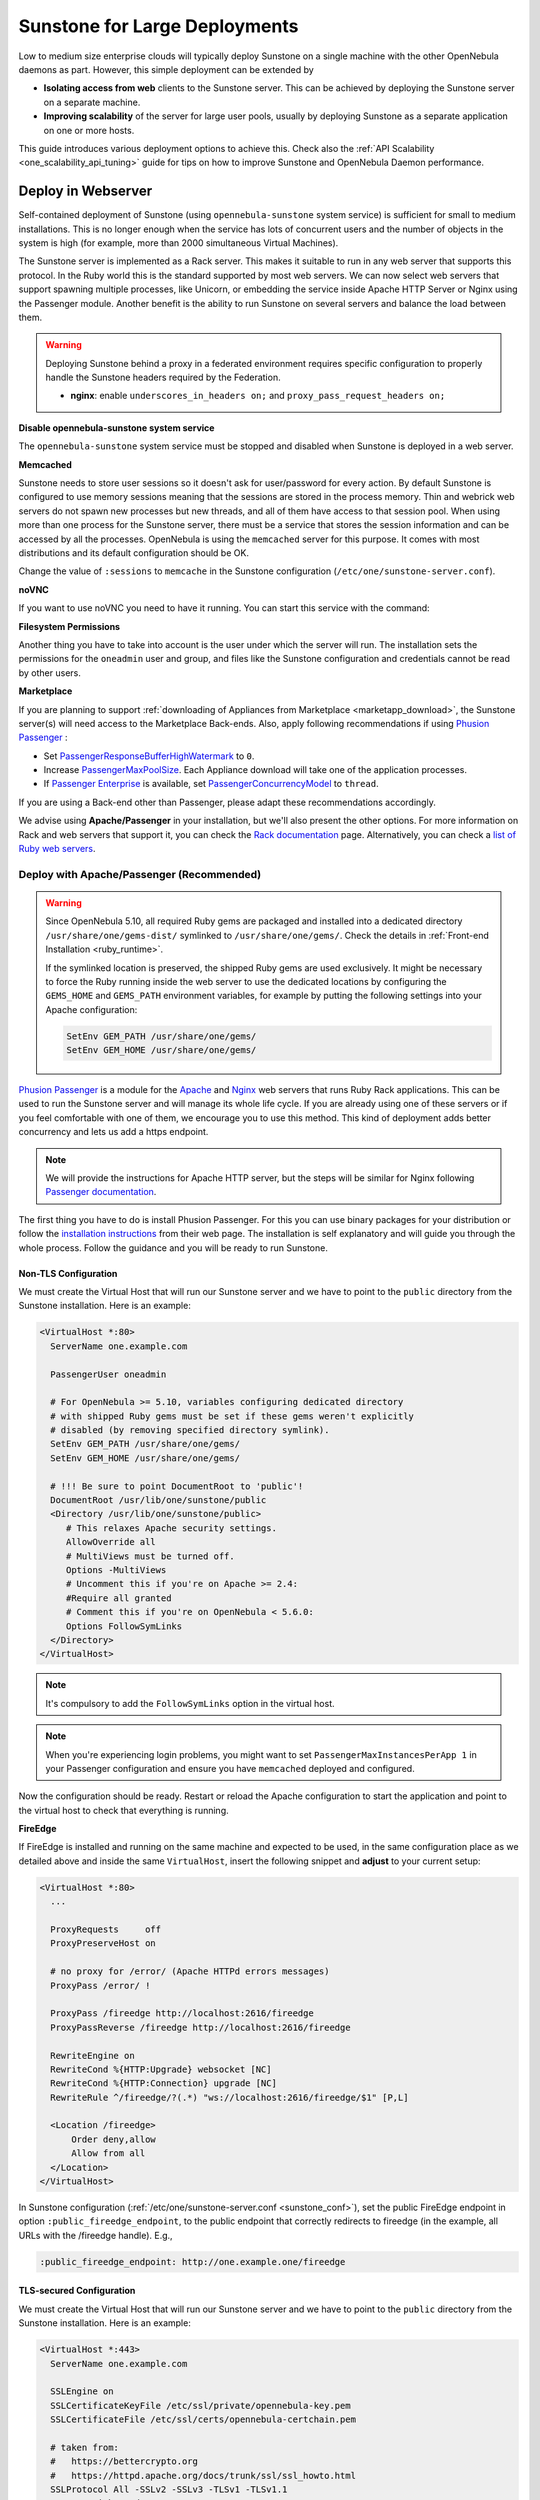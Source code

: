 .. _suns_advance:

==============================
Sunstone for Large Deployments
==============================

Low to medium size enterprise clouds will typically deploy Sunstone on a single machine with the other OpenNebula daemons as part. However, this simple deployment can be extended by

-  **Isolating access from web** clients to the Sunstone server. This can be achieved by deploying the Sunstone server on a separate machine.
-  **Improving scalability** of the server for large user pools, usually by deploying Sunstone as a separate application on one or more hosts.

This guide introduces various deployment options to achieve this. Check also the :ref:`API Scalability <one_scalability_api_tuning>` guide for tips on how to improve Sunstone and OpenNebula Daemon performance.

.. _sunstone_large_web:

Deploy in Webserver
===================

Self-contained deployment of Sunstone (using ``opennebula-sunstone`` system service) is sufficient for small to medium installations. This is no longer enough when the service has lots of concurrent users and the number of objects in the system is high (for example, more than 2000 simultaneous Virtual Machines).

The Sunstone server is implemented as a Rack server. This makes it suitable to run in any web server that supports this protocol. In the Ruby world this is the standard supported by most web servers. We can now select web servers that support spawning multiple processes, like Unicorn, or embedding the service inside Apache HTTP Server or Nginx using the Passenger module. Another benefit is the ability to run Sunstone on several servers and balance the load between them.

.. _suns_advance_federated:

.. warning:: Deploying Sunstone behind a proxy in a federated environment requires specific configuration to properly handle the Sunstone headers required by the Federation.

  - **nginx**: enable ``underscores_in_headers on;`` and ``proxy_pass_request_headers on;``

**Disable opennebula-sunstone system service**

The ``opennebula-sunstone`` system service must be stopped and disabled when
Sunstone is deployed in a web server.

.. prompt:: bash # auto

    # systemctl stop opennebula-sunstone
    # systemctl disable opennebula-sunstone

**Memcached**

Sunstone needs to store user sessions so it doesn't ask for user/password for every action. By default Sunstone is configured to use memory sessions meaning that the sessions are stored in the process memory. Thin and webrick web servers do not spawn new processes but new threads, and all of them have access to that session pool. When using more than one process for the Sunstone server, there must be a service that stores the session information and can be accessed by all the processes. OpenNebula is using the ``memcached`` server for this purpose. It comes with most distributions and its default configuration should be OK.

Change the value of ``:sessions`` to ``memcache`` in the Sunstone configuration (``/etc/one/sunstone-server.conf``).

**noVNC**

If you want to use noVNC you need to have it running. You can start this service with the command:

.. prompt:: bash # auto

    # systemctl enable opennebula-novnc
    # systemctl start  opennebula-novnc

.. _sunstone_fs_permissions:

**Filesystem Permissions**

Another thing you have to take into account is the user under which the server will run. The installation sets the permissions for the ``oneadmin`` user and group, and files like the Sunstone configuration and credentials cannot be read by other users.

.. prompt:: bash # auto

    # chmod a+x /var
    # chmod a+x /var/lib
    # chmod a+x /var/lib/one
    # chmod a+x /var/lib/one/.one
    # chmod a+x /var/lib/one/sunstone

.. _suns_advance_marketplace:

**Marketplace**

If you are planning to support :ref:`downloading of Appliances from Marketplace <marketapp_download>`, the Sunstone server(s) will need access to the Marketplace Back-ends. Also, apply following recommendations if using `Phusion Passenger <https://www.phusionpassenger.com/>`__ :

* Set `PassengerResponseBufferHighWatermark <https://www.phusionpassenger.com/library/config/apache/reference/#passengerresponsebufferhighwatermark>`__ to ``0``.
* Increase `PassengerMaxPoolSize <https://www.phusionpassenger.com/library/config/apache/reference/#passengermaxpoolsize>`__. Each Appliance download will take one of the application processes.
* If `Passenger Enterprise <https://www.phusionpassenger.com/enterprise>`__ is available, set `PassengerConcurrencyModel <https://www.phusionpassenger.com/library/config/apache/reference/#passengerconcurrencymodel>`__ to ``thread``.

If you are using a Back-end other than Passenger, please adapt these recommendations accordingly.

We advise using **Apache/Passenger** in your installation, but we'll also present the other options. For more information on Rack and web servers that support it, you can check the `Rack documentation <https://www.rubydoc.info/github/rack/rack/>`__ page. Alternatively, you can check a `list of Ruby web servers <https://www.ruby-toolbox.com/categories/web_servers>`__.

.. _suns_advance_web_proxy:

Deploy with Apache/Passenger (Recommended)
------------------------------------------

.. warning::

    Since OpenNebula 5.10, all required Ruby gems are packaged and installed into a dedicated directory ``/usr/share/one/gems-dist/`` symlinked to ``/usr/share/one/gems/``. Check the details in :ref:`Front-end Installation <ruby_runtime>`.

    If the symlinked location is preserved, the shipped Ruby gems are used exclusively. It might be necessary to force the Ruby running inside the web server to use the dedicated locations by configuring the ``GEMS_HOME`` and ``GEMS_PATH`` environment variables, for example by putting the following settings into your Apache configuration:

    .. code-block:: apache

        SetEnv GEM_PATH /usr/share/one/gems/
        SetEnv GEM_HOME /usr/share/one/gems/

`Phusion Passenger <https://www.phusionpassenger.com/>`__ is a module for the `Apache <http://httpd.apache.org/>`__ and `Nginx <http://nginx.org/en/>`__ web servers that runs Ruby Rack applications. This can be used to run the Sunstone server and will manage its whole life cycle. If you are already using one of these servers or if you feel comfortable with one of them, we encourage you to use this method. This kind of deployment adds better concurrency and lets us add a https endpoint.

.. note::

    We will provide the instructions for Apache HTTP server, but the steps will be similar for Nginx following `Passenger documentation <https://www.phusionpassenger.com/support#documentation>`__.

The first thing you have to do is install Phusion Passenger. For this you can use binary packages for your distribution or follow the `installation instructions <https://www.phusionpassenger.com/download/#open_source>`__ from their web page. The installation is self explanatory and will guide you through the whole process. Follow the guidance and you will be ready to run Sunstone.

.. _suns_advance_apache_proxy:

Non-TLS Configuration
^^^^^^^^^^^^^^^^^^^^^

We must create the Virtual Host that will run our Sunstone server and we have to point to the ``public`` directory from the Sunstone installation. Here is an example:

.. code::

    <VirtualHost *:80>
      ServerName one.example.com

      PassengerUser oneadmin

      # For OpenNebula >= 5.10, variables configuring dedicated directory
      # with shipped Ruby gems must be set if these gems weren't explicitly
      # disabled (by removing specified directory symlink).
      SetEnv GEM_PATH /usr/share/one/gems/
      SetEnv GEM_HOME /usr/share/one/gems/

      # !!! Be sure to point DocumentRoot to 'public'!
      DocumentRoot /usr/lib/one/sunstone/public
      <Directory /usr/lib/one/sunstone/public>
         # This relaxes Apache security settings.
         AllowOverride all
         # MultiViews must be turned off.
         Options -MultiViews
         # Uncomment this if you're on Apache >= 2.4:
         #Require all granted
         # Comment this if you're on OpenNebula < 5.6.0:
         Options FollowSymLinks
      </Directory>
    </VirtualHost>

.. note:: It's compulsory to add the ``FollowSymLinks`` option in the virtual host.

.. note:: When you're experiencing login problems, you might want to set ``PassengerMaxInstancesPerApp 1`` in your Passenger configuration and ensure you have ``memcached`` deployed and configured.

Now the configuration should be ready. Restart or reload the Apache configuration to start the application and point to the virtual host to check that everything is running.

**FireEdge**

If FireEdge is installed and running on the same machine and expected to be used, in the same configuration place as we detailed above and inside the same ``VirtualHost``, insert the following snippet and **adjust** to your current setup:

.. code::

    <VirtualHost *:80>
      ...

      ProxyRequests     off
      ProxyPreserveHost on

      # no proxy for /error/ (Apache HTTPd errors messages)
      ProxyPass /error/ !

      ProxyPass /fireedge http://localhost:2616/fireedge
      ProxyPassReverse /fireedge http://localhost:2616/fireedge

      RewriteEngine on
      RewriteCond %{HTTP:Upgrade} websocket [NC]
      RewriteCond %{HTTP:Connection} upgrade [NC]
      RewriteRule ^/fireedge/?(.*) "ws://localhost:2616/fireedge/$1" [P,L]

      <Location /fireedge>
          Order deny,allow
          Allow from all
      </Location>
    </VirtualHost>

In Sunstone configuration (:ref:`/etc/one/sunstone-server.conf <sunstone_conf>`), set the public FireEdge endpoint in option ``:public_fireedge_endpoint``, to the public endpoint that correctly redirects to fireedge (in the example, all URLs with the /fireedge handle). E.g.,

.. code::

    :public_fireedge_endpoint: http://one.example.one/fireedge

.. _suns_advance_apache_tls_proxy:

TLS-secured Configuration
^^^^^^^^^^^^^^^^^^^^^^^^^

We must create the Virtual Host that will run our Sunstone server and we have to point to the ``public`` directory from the Sunstone installation. Here is an example:

.. code::

    <VirtualHost *:443>
      ServerName one.example.com

      SSLEngine on
      SSLCertificateKeyFile /etc/ssl/private/opennebula-key.pem
      SSLCertificateFile /etc/ssl/certs/opennebula-certchain.pem

      # taken from:
      #   https://bettercrypto.org
      #   https://httpd.apache.org/docs/trunk/ssl/ssl_howto.html
      SSLProtocol All -SSLv2 -SSLv3 -TLSv1 -TLSv1.1
      SSLHonorCipherOrder On
      SSLCompression off
      Header always set Strict-Transport-Security "max-age=15768000"
      SSLCipherSuite 'ECDHE-ECDSA-AES256-GCM-SHA384:ECDHE-RSA-AES256-GCM-SHA384:ECDHE-ECDSA-CHACHA20-POLY1305:ECDHE-RSA-CHACHA20-POLY1305:ECDHE-ECDSA-AES128-GCM-SHA256:ECDHE-RSA-AES128-GCM-SHA256:ECDHE-ECDSA-AES256-SHA384:ECDHE-RSA-AES256-SHA384:ECDHE-ECDSA-AES128-SHA256:ECDHE-RSA-AES128-SHA256'

      PassengerUser oneadmin

      # For OpenNebula >= 5.10, variables configuring dedicated directory
      # with shipped Ruby gems must be set if these gems weren't explicitly
      # disabled (by removing specified directory symlink).
      SetEnv GEM_PATH /usr/share/one/gems/
      SetEnv GEM_HOME /usr/share/one/gems/

      # !!! Be sure to point DocumentRoot to 'public'!
      DocumentRoot /usr/lib/one/sunstone/public
      <Directory /usr/lib/one/sunstone/public>
          # This relaxes Apache security settings.
          AllowOverride all
          # MultiViews must be turned off.
          Options -MultiViews
          # Uncomment this if you're on Apache >= 2.4:
          Require all granted
          Options FollowSymLinks
      </Directory>
    </VirtualHost>

.. note:: It's compulsory to add the ``FollowSymLinks`` option in the virtual host.

.. note:: When you're experiencing login problems, you might want to set ``PassengerMaxInstancesPerApp 1`` in your Passenger configuration and ensure you have ``memcached`` deployed and configured.

If you are also running noVNC, configure its TLS settings in ``sunstone-server.conf`` in the following way:

.. code::

    :vnc_proxy_port: 29876
    :vnc_proxy_support_wss: only
    :vnc_proxy_cert: /etc/one/ssl/opennebula-certchain.pem
    :vnc_proxy_key: /etc/one/ssl/opennebula-key.pem
    :vnc_proxy_ipv6: false

Now the configuration should be ready. Restart  or reload the Apache configuration to start the application and point to the virtual host to check that everything is running.

.. note::

    If using a **self-signed certificate**, the connection to VNC windows in Sunstone might fail. Either get a real certificate or manually accept the self-signed one in your browser before trying it with Sunstone. Now, VNC sessions should show "encrypted" in the title. You will need to have your browser trust that certificate for both the 443 and 29876 ports on the OpenNebula IP or FQDN.

**FireEdge**

If FireEdge is installed and running on the same machine and expected to be used, in the same configuration place as we detailed above and inside the same ``VirtualHost``, insert the following snippet and **adjust** to your actual setup:

.. code::

    <VirtualHost *:443>
      ...

      RequestHeader set X-Forwarded-Proto "https"

      ProxyRequests     off
      ProxyPreserveHost on

      # no proxy for /error/ (Apache HTTPd errors messages)
      ProxyPass /error/ !

      ProxyPass /fireedge http://localhost:2616/fireedge
      ProxyPassReverse /fireedge http://localhost:2616/fireedge

      RewriteEngine on
      RewriteCond %{HTTP:Upgrade} websocket [NC]
      RewriteCond %{HTTP:Connection} upgrade [NC]
      RewriteRule ^/fireedge/?(.*) "ws://localhost:2616/fireedge/$1" [P,L]

      <Location /fireedge>
          Order deny,allow
          Allow from all
      </Location>
    </VirtualHost>

In Sunstone configuration (:ref:`/etc/one/sunstone-server.conf <sunstone_conf>`), set the public FireEdge endpoint in option ``:public_fireedge_endpoint``. E.g.,

.. code::

    :public_fireedge_endpoint: https://one.example.one

FreeIPA/Kerberos Authentication
^^^^^^^^^^^^^^^^^^^^^^^^^^^^^^^

.. note::

    The deployment of FreeIPA and Kerberos servers is out of the scope of this document but you can get more info from the `FreeIPA Example Setup <http://www.freeipa.org/page/Web_App_Authentication/Example_setup>`__.

It is also possible to use Sunstone ``remote`` authentication with Apache and Passenger instead of FreeIPA/Kerberos. Configuration in this case is quite similar to Passenger configuration, but you have to load the Apache auth. module line (e.g., to include Kerberos authentication we can use two different modules: ``mod_auth_gssapi`` or ``mod_authnz_pam``), generate the keytab for the HTTP service and update the Passenger configuration. For example:

.. code::

    LoadModule auth_gssapi_module modules/mod_auth_gssapi.so

    <VirtualHost *:80>
      ServerName one.example.com

      PassengerUser oneadmin

      # For OpenNebula >= 5.10, variables configuring dedicated directory
      # with shipped Ruby gems must be set if these gems weren't explicitly
      # disabled (by removing specified directory symlink).
      SetEnv GEM_PATH /usr/share/one/gems/
      SetEnv GEM_HOME /usr/share/one/gems/

      # !!! Be sure to point DocumentRoot to 'public'!
      DocumentRoot /usr/lib/one/sunstone/public
      <Directory /usr/lib/one/sunstone/public>
         # It is only possible to access this dir using a valid ticket
         AuthType GSSAPI
         AuthName "EXAMPLE.COM login"
         GssapiCredStore keytab:/etc/http.keytab
         Require valid-user
         ErrorDocument 401 '<html><meta http-equiv="refresh" content="0; URL=https://yourdomain"><body>Kerberos authentication did not pass.</body></html>'

         AllowOverride all
         # MultiViews must be turned off.
         Options -MultiViews
      </Directory>
    </VirtualHost>

.. note:: Users must generate a valid ticket by running ``kinit`` to get access to the Sunstone service. You can also set a custom 401 document to warn users about any authentication failure.

Now, our configuration is ready to use Passenger and Kerberos. Restart or reload the Apache HTTP server and point to the Virtual Host while using a valid Kerberos ticket to check that everything is running.


.. _suns_advance_unicorn:

Deploy with Unicorn (Legacy)
----------------------------

The `Unicorn <https://yhbt.net/unicorn/README.html>`__ is a multi-process Ruby webserver. The installation is achieved using RubyGems tools (or with your package manager if it is available). E.g.:

.. prompt:: bash # auto

    # gem install unicorn

In the directory where Sunstone files reside (``/usr/lib/one/sunstone``), there is a file ``config.ru`` specifically for Rack applications that instructs how to run the application. To start a new server using ``unicorn``, you can run this command from that directory:

.. prompt:: bash # auto

    $ unicorn -p 9869

The default Unicorn configuration should be fine for most installations, but a configuration file can be created to tune it. For example, to tell Unicorn to spawn four processes and redirect stndard error output to ``/tmp/unicorn.log``, we can create a file called ``unicorn.conf`` with the following content:

.. code::

    worker_processes 4
    logger debug
    stderr_path '/tmp/unicorn.log'

and start and daemonize the Unicorn server this way:

.. code::

    $ unicorn -d -p 9869 -c unicorn.conf

.. note::

    See the complete Unicorn `configuration options <http://unicorn.bogomips.org/Unicorn/Configurator.html>`__.

Deploy in Dedicated Host
========================

By default, the Sunstone server is configured to run on the :ref:`Single Front-end <frontend_installation>` alongside the other OpenNebula components. You can also install and run the Sunstone server on a different dedicated machine.

- Install only the Sunstone server package on the machine that will be running the server.

- Ensure the ``:one_xmlprc:`` option in :ref:`/etc/one/sunstone-server.conf <sunstone_conf>` points to the endpoint where OpenNebula Daemon is running (e.g., ``http://opennebula-oned:2633/RPC2``). You can also leave it undefined and export the ``ONE_XMLRPC`` environment variable.

- *(Optional)* On host running OpenNebula Daemon, enable ZeroMQ to listen to non-localhost address. In :ref:`/etc/one/oned.conf <oned_conf>` in ``HM_MAD/ARGUMENTS`` replace ``-b 127.0.0.1`` with your IP address accessible by Sunstone from a different machine (e.g., ``-b 192.168.0.1``). Update the endpoints accordingly in ``/etc/one/onehem-server.conf`` in parameters ``:subscriber_endpoint`` and ``:replier_endpoint``. **IMPORTANT**: This endpoint is not secure and should be available only through private IPs (unreachable from outside). Set the IP carefully, **never set wildcard address** ``0.0.0.0``! Sensitive information from the OpenNebula might leak!!!

- *(Optional)* In Sunstone configuration set ``:subscriber_endpoint`` for the connections to OpenNebula ZeroMQ endpoint above.

- *(Optional)* In Sunstone configuration set FireEdge endpoints ``:public_fireedge_endpoint`` and ``:private_fireedge_endpoint``.

- Provide the ``serveradmin`` and ``oneadmin`` credentials in the ``/var/lib/one/.one/``.

- If you want to upload files to OpenNebula, you will have to share the uploads directory (``/var/tmp`` by default) between Sunstone and ``oned``. Some servers do not take into account the ``TMPDIR`` environment variable, in which case this directory must be defined in the configuration file (``:tmpdir``). It may also be necessary to set it in Passenger (``client_body_temp_path``).

-  For OneFlow service to work you will need to set ``:oneflow_server:``. The value will be pointing to the current OneFlow server, e.g.: ``http://opennebula-oned:2474``

- *(Optional)* Share ``/var/log/one`` across Sunstone and OpenNebula Daemon machines to have access to Virtual Machine logs.

Consider also combination with :ref:`deployment in webserver <sunstone_large_web>` above.

Multiple Hosts
--------------

You can run Sunstone on several servers and use a load balancer that connects to them. Make sure you are using ``memcache`` for sessions and both Sunstone servers connect to the same ``memcached`` server. To do this, change the parameter ``:memcache_host`` in the configuration file. Also make sure that both Sunstone instances connect to the same OpenNebula server.

.. _ss_proxy:

Configuring an SSL Proxy
========================

OpenNebula Sunstone runs natively just on normal HTTP connections. If the extra security provided by SSL is needed, a proxy can be set up to handle the SSL connection that forwards the request to the Sunstone server and returns the answer to the client.

This set up needs:

-  A server certificate for the SSL connections
-  An HTTP proxy that understands SSL
-  OpenNebula Sunstone configuration to accept requests from the proxy

If you want to try out the SSL setup easily, the following lines provide an example to set a self-signed certificate to be used by a web server configured to act as an HTTP proxy to a correctly configured OpenNebula Sunstone.

Let's assume the server where the proxy is going to be started is called ``cloudserver.org``. Therefore, the steps are:

Step 1: Server Certificate (Snakeoil)
-------------------------------------

We are going to generate a snakeoil certificate. If using an Ubuntu system follow the next steps (otherwise your mileage may vary, but not a lot):

-  Install the ``ssl-cert`` package

.. prompt:: bash # auto

    # apt-get install ssl-cert

-  Generate the certificate

.. prompt:: bash # auto

    # /usr/sbin/make-ssl-cert generate-default-snakeoil

-  As we are using lighttpd, we need to append the private key to the certificate to obtain a server certificate valid to lighttpd

.. prompt:: bash # auto

    # cat /etc/ssl/private/ssl-cert-snakeoil.key /etc/ssl/certs/ssl-cert-snakeoil.pem > /etc/lighttpd/server.pem

Step 2: SSL HTTP Proxy
----------------------

lighttpd
^^^^^^^^

You will need to edit the ``/etc/lighttpd/lighttpd.conf`` configuration file and

-  Add the following modules (if not present already)

.. code-block:: none

   mod_access
   mod_alias
   mod_proxy
   mod_accesslog
   mod_compress

-  Change the server port to 443 if you are going to run lighttpd as root, or any number above 1024 otherwise:

.. code-block:: none

    server.port               = 8443

-  Add the proxy module section:

.. code-block:: none

    #### proxy module
    ## read proxy.txt for more info
    proxy.server               = ( "" =>
                                    ("" =>
                                     (
                                       "host" => "127.0.0.1",
                                       "port" => 9869
                                     )
                                     )
                                 )


    #### SSL engine
    ssl.engine                 = "enable"
    ssl.pemfile                = "/etc/lighttpd/server.pem"

The host must be the server hostname of the computer running the Sunstone server, and the port the one that the Sunstone Server is running on.

nginx
^^^^^

You will need to configure a new virtual host in nginx. Depending on the operating system and the method of installation, nginx loads virtual host configurations from either ``/etc/nginx/conf.d`` or ``/etc/nginx/sites-enabled``.

-  A sample ``cloudserver.org`` virtual host is presented next:

.. code-block:: bash

    # No squealing.
    server_tokens off;

    #### OpenNebula Sunstone upstream
    upstream sunstone  {
            server 127.0.0.1:9869;
    }

    #### OpenNebula FireEdge upstream
    upstream fire-edge {
            server 127.0.0.1:2616;
    }

    #### cloudserver.org HTTP virtual host
    server {
            listen 80;
            server_name cloudserver.org;

            ### Permanent redirect to HTTPS (optional)
            return 301 https://$server_name:8443;
    }

    #### cloudserver.org HTTPS virtual host
    server {
            listen 8443;
            server_name cloudserver.org;

            ### SSL Parameters
            ssl on;
            ssl_certificate /etc/ssl/certs/ssl-cert-snakeoil.pem;
            ssl_certificate_key /etc/ssl/private/ssl-cert-snakeoil.key;

            ### Proxy requests to upstream
            location / {
                    proxy_pass              http://sunstone;
                    proxy_set_header        X-Real-IP $remote_addr;
                    proxy_set_header        X-Forwarded-For $proxy_add_x_forwarded_for;
                    proxy_set_header        X-Forwarded-Proto $scheme;
            }

            location /fireedge {
                    proxy_pass http://fire-edge/fireedge;
                    proxy_redirect off;
                    log_not_found off;
                    proxy_buffering off;
                    proxy_http_version 1.1;
                    proxy_set_header Upgrade $http_upgrade;
                    proxy_set_header Connection "upgrade";
                    proxy_set_header X-Real-IP $remote_addr;
                    proxy_set_header Host $http_host;
                    proxy_set_header X-Forwarded-FOR $proxy_add_x_forwarded_for;
                    access_log off;
            }
    }

The IP address and port number used in ``upstream`` must be the ones the server Sunstone is running on. On typical installations the nginx master process is run as user root so you don't need to modify the HTTPS port.

haproxy
^^^^^^^

To access sunstone via HTTPS via haproxy, please check the frontend and backend configurations 

* About the frontend configuration, please remember that the SSL certificate and its private key must be concatenated. Supposing that the certificate and key for your server are ``host.crt`` and ``host.key``, and you want to set the the resulting file in ``/etc/certs/host.pem`` the commands would be thisv (the right permissions should be set too)

.. code-block:: none

   # cat host.crt host.key | tee /etc/certs/host.pem
   # chmod 600 /etc/certs/host.pem

We will suppose that the CA certificate is in the file ``/etc/certs/ca.crt``. The CA doesn't need to be concatenated with its private key.

Once that is set, a frontend valid configuration would look like this, sending the requests to the server we configure as ``BACKEND_ONE``

.. code-block:: none

  frontend FRONTEND_ONE
      mode http
      bind *:80
      bind *:443 ssl crt /etc/certs/cert.pem ca-file /etc/certs/ca.crt verify optional crt-ignore-err all
      # To redirect the requests from HTTP to HTTPS uncomment the following line
      # http-request redirect scheme https unless { ssl_fc }
      default_backend BACKEND_ONE

* The backend configuration is different depending if you want to use ``core`` or ``x509`` authentication. 

  * If you want to use core authentication (based on username and password), the frontend would look like this (names in capital letters may be needed to be changed)

  .. code-block:: none
  
    # haproxy backend config for Sunstone using core auth driver
    backend BACKEND_ONE
       mode http
       option forwardfor
       server ONE_CORE 127.0.0.1:9869

  * In case you want to use x509 certificates for the authentication in sunstone, you need to pass some extra headers in order to make it work correctly

  .. code-block:: none
  
    # haproxy backend config for Sunstone using x.509 auth driver
    backend BACKEND_ONE
       mode http
        option forwardfor
        http-request set-header SSL_CLIENT_CERT       -----BEGIN\ CERTIFICATE-----\n%{+Q}[ssl_c_der,base64]\n-----END\ CERTIFICATE-----
        http-request set-header SSL_INFO              %[ssl_c_s_dn(cn)]:%[ssl_c_s_dn]
        http-request set-header AUTHORIZATION         Basic\ %[req.fhdr(SSL_INFO),base64]
        http-request del-header SSL_INFO
        server ONE_X509 127.0.0.1:9869


Step 3: Sunstone Configuration
------------------------------

Edit ``/etc/one/sunstone-server.conf`` to listen at localhost:9869.

.. code-block:: yaml

    :host: 127.0.0.1
    :port: 9869

Once the proxy server is started, OpenNebula Sunstone requests using HTTPS URIs can be directed to ``https://cloudserver.org:8443``, that will then be unencrypted, passed to localhost, port 9869, satisfied (hopefully), encrypted again and then passed back to the client.

Also, configure TLS settings for noVNC in ``sunstone-server.conf`` in the following way:

.. code::

    :vnc_proxy_port: 29876
    :vnc_proxy_support_wss: only
    :vnc_proxy_cert: /etc/one/ssl/opennebula-certchain.pem
    :vnc_proxy_key: /etc/ssl/certs/ssl-cert-snakeoil.pem
    :vnc_proxy_ipv6: false

.. note::

    If using a **self-signed certificate**, the connection to VNC windows in Sunstone might fail. Either get a real certificate or manually accept the self-signed one in your browser before trying it with Sunstone. Now, VNC sessions should show "encrypted" in the title. You will need to have your browser trust that certificate for both the 443 and 29876 ports on the OpenNebula IP or FQDN.
